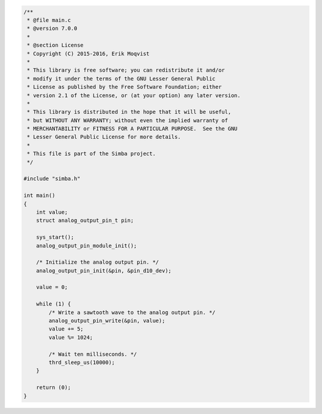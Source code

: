 .. code-block:: c

   /**
    * @file main.c
    * @version 7.0.0
    *
    * @section License
    * Copyright (C) 2015-2016, Erik Moqvist
    *
    * This library is free software; you can redistribute it and/or
    * modify it under the terms of the GNU Lesser General Public
    * License as published by the Free Software Foundation; either
    * version 2.1 of the License, or (at your option) any later version.
    *
    * This library is distributed in the hope that it will be useful,
    * but WITHOUT ANY WARRANTY; without even the implied warranty of
    * MERCHANTABILITY or FITNESS FOR A PARTICULAR PURPOSE.  See the GNU
    * Lesser General Public License for more details.
    *
    * This file is part of the Simba project.
    */
   
   #include "simba.h"
   
   int main()
   {
       int value;
       struct analog_output_pin_t pin;
   
       sys_start();
       analog_output_pin_module_init();
   
       /* Initialize the analog output pin. */
       analog_output_pin_init(&pin, &pin_d10_dev);
   
       value = 0;
       
       while (1) {
           /* Write a sawtooth wave to the analog output pin. */
           analog_output_pin_write(&pin, value);
           value += 5;
           value %= 1024;
   
           /* Wait ten milliseconds. */
           thrd_sleep_us(10000);
       }
   
       return (0);
   }

